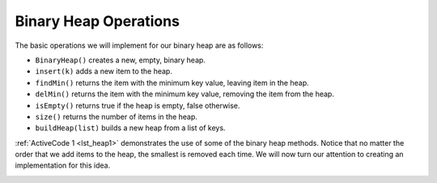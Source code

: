 ..  Copyright (C)  Brad Miller, David Ranum, Jeffrey Elkner, Peter Wentworth, Allen B. Downey, Chris
    Meyers, and Dario Mitchell.  Permission is granted to copy, distribute
    and/or modify this document under the terms of the GNU Free Documentation
    License, Version 1.3 or any later version published by the Free Software
    Foundation; with Invariant Sections being Forward, Prefaces, and
    Contributor List, no Front-Cover Texts, and no Back-Cover Texts.  A copy of
    the license is included in the section entitled "GNU Free Documentation
    License".

Binary Heap Operations
~~~~~~~~~~~~~~~~~~~~~~

The basic operations we will implement for our binary heap are as
follows:

-  ``BinaryHeap()`` creates a new, empty, binary heap.

-  ``insert(k)`` adds a new item to the heap.

-  ``findMin()`` returns the item with the minimum key value, leaving
   item in the heap.

-  ``delMin()`` returns the item with the minimum key value, removing
   the item from the heap.

-  ``isEmpty()`` returns true if the heap is empty, false otherwise.

-  ``size()`` returns the number of items in the heap.

-  ``buildHeap(list)`` builds a new heap from a list of keys.

:ref:`ActiveCode 1 <lst_heap1>` demonstrates the use of some of the binary
heap methods.  Notice that no matter the order that we add items to the heap, the smallest
is removed each time.  We will now turn our attention to creating an implementation for this idea.

.. _lst_heap1:


.. activecode:: heap1
    :caption: Using the Binary Heap
    :nocodelens:
    
    from pythonds.trees.binheap import BinHeap
    
    bh = BinHeap()
    bh.insert(5)
    bh.insert(7)
    bh.insert(3)
    bh.insert(11)
    
    print(bh.delMin())

    print(bh.delMin())

    print(bh.delMin())

    print(bh.delMin())


